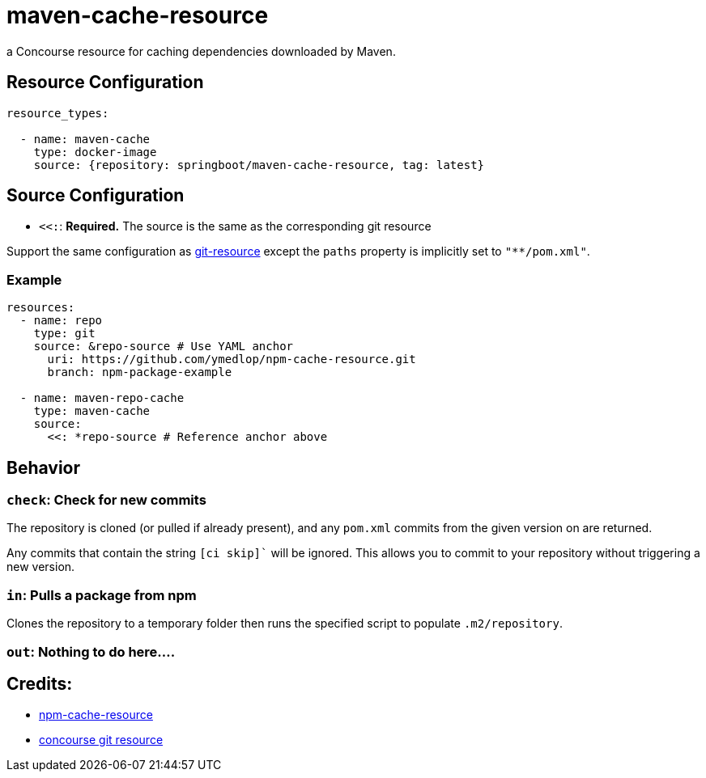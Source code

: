 # maven-cache-resource
a Concourse resource for caching dependencies downloaded by Maven.


## Resource Configuration
[source,yml]
----
resource_types:

  - name: maven-cache
    type: docker-image
    source: {repository: springboot/maven-cache-resource, tag: latest}
----


## Source Configuration
* `<<:`: *Required.* The source is the same as the corresponding git resource

Support the same configuration as https://github.com/concourse/git-resource[git-resource] except the `paths` property is implicitly set to `"**/pom.xml"`.


### Example
[source,yml]
----
resources:
  - name: repo
    type: git
    source: &repo-source # Use YAML anchor
      uri: https://github.com/ymedlop/npm-cache-resource.git
      branch: npm-package-example

  - name: maven-repo-cache
    type: maven-cache
    source:
      <<: *repo-source # Reference anchor above
----


## Behavior


### `check`: Check for new commits
The repository is cloned (or pulled if already present), and any `pom.xml` commits from the given version on are returned.

Any commits that contain the string  `[ci skip]`` will be ignored.
This allows you to commit to your repository without triggering a new version.


### `in`: Pulls a package from npm
Clones the repository to a temporary folder then runs the specified script to populate `.m2/repository`.


### `out`: Nothing to do here....


## Credits:
* https://github.com/ymedlop/npm-cache-resource[npm-cache-resource]
* https://github.com/concourse/git-resource[concourse git resource]
